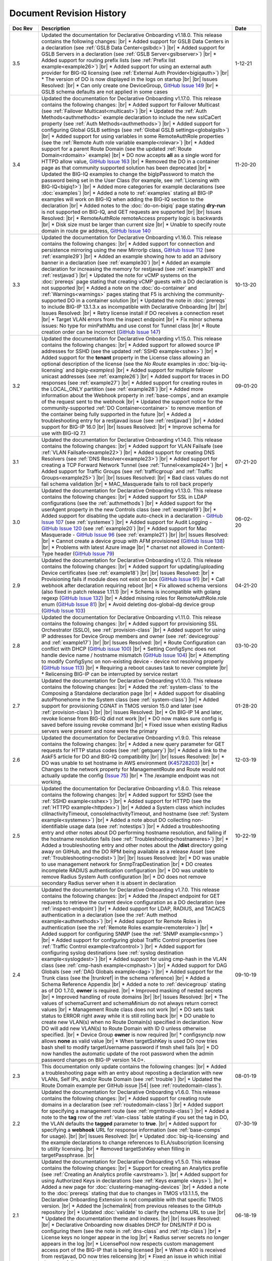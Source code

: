 .. _revision-history:

Document Revision History
=========================

.. list-table::
      :widths: 15 100 15
      :header-rows: 1

      * - Doc Rev
        - Description
        - Date
             
      * - 3.5
        - Updated the documentation for Declarative Onboarding v1.18.0.  This release contains the following changes: |br| * Added support for GSLB Data Centers in a declaration (see :ref:`GSLB Data Center<gslbdc>`) |br| * Added support for GSLB Servers in a declaration (see :ref:`GSLB Server<gslbserver>`) |br| * Added support for routing prefix lists (see :ref:`Prefix list example<example26>`) |br| * Added support for using an external auth provider for BIG-IQ licensing (see :ref:`External Auth Provider<bigiqauth>`) |br| * The version of DO is now displayed in the logs on startup |br| |br| Issues Resolved: |br| * Can only create one DeviceGroup, `GitHub Issue 149 <https://github.com/F5Networks/f5-declarative-onboarding/issues/149>`_ |br| * GSLB schema defaults are not applied in some cases
        - 1-12-21

      * - 3.4
        - Updated the documentation for Declarative Onboarding v1.17.0.  This release contains the following changes: |br| * Added support for Failover Multicast (see :ref:`Failover Multicast<multicast>`) |br| * Updated the :ref:`Auth Methods<authmethods>` example declaration to include the new sslCaCert property (see :ref:`Auth Methods<authmethods>`) |br| * Added support for configuring Global GSLB settings (see :ref:`Global GSLB settings<globalgslb>`) |br| * Added support for using variables in some RemoteAuthRole properties (see the :ref:`Remote Auth role variable example<rolevar>`) |br| * Added support for a parent Route Domain (see the updated :ref:`Route Domain<rdomain>` example) |br| * DO now accepts **all** as a single word for HTTPD allow value, `GitHub Issue 163 <https://github.com/F5Networks/f5-declarative-onboarding/issues/163>`_ |br| * Removed the DO in a container page as that community supported solution has been deprecated |br| * Updated the BIG-IQ examples to change the bigIpPassword to match the password being set in the User Class (for example, see :ref:`Licensing with BIG-IQ<bigiq1>`) |br| * Added more categories for example declarations (see :doc:`examples`) |br| * Added a note to :ref:`examples` stating all BIG-IP examples will work on BIG-IQ when adding the BIG-IQ section to the declaration |br| * Added notes to the :doc:`do-on-bigiq` page stating **dry-run** is not supported on BIG-IQ, and GET requests are supported |br| |br| Issues Resolved: |br| * RemoteAuthRole remoteAccess property logic is backwards |br| * Disk size must be larger than current size |br| * Unable to specify route domain in route gw address, `GitHub Issue 140 <https://github.com/F5Networks/f5-declarative-onboarding/issues/140>`_
        - 11-20-20

      * - 3.3
        - Updated the documentation for Declarative Onboarding v1.16.0.  This release contains the following changes: |br| * Added support for connection and persistence mirroring using the new MirrorIp class, `GitHub Issue 112 <https://github.com/F5Networks/f5-declarative-onboarding/issues/112>`_  (see :ref:`example29`) |br| * Added an example showing how to add an advisory banner in a declaration (see :ref:`example30`) |br| * Added an example declaration for increasing the memory for restjavad (see :ref:`example31` and :ref:`restjavad`) |br| * Updated the note for vCMP systems on the :doc:`prereqs` page stating that creating vCMP guests with a DO declaration is not supported |br| * Added a note on the :doc:`do-container` and :ref:`Warnings<warnings>` pages stating that F5 is archiving the community-supported DO in a container solution |br| * Updated the note in :doc:`prereqs` to include BIG-IP 13.1.3.x as incompatible with Declarative Onboarding |br| |br| Issues Resolved: |br| * Retry license install if DO receives a connection reset |br| * Target VLAN errors from the inspect endpoint |br| * Fix minor schema issues: No type for minPathMtu and use const for Tunnel class |br| * Route creation order can be incorrect (`GitHub Issue 147 <https://github.com/F5Networks/f5-declarative-onboarding/issues/147>`_)
        - 10-13-20

      * - 3.2
        - Updated the documentation for Declarative Onboarding v1.15.0.  This release contains the following changes: |br| * Added support for allowed source IP addresses for SSHD  (see the updated :ref:`SSHD example<sshex>`) |br| * Added support for the **tenant** property in the License class allowing an optional description of the license (see the *No Route* examples in :doc:`big-iq-licensing` and `bigiq-examples`) |br| * Added support for multiple failover unicast addresses (see :ref:`example26`) |br| * Added support for traces in DO responses (see :ref:`example27`) |br| * Added support for creating routes in the LOCAL_ONLY partition (see :ref:`example28`) |br| * Added more information about the Webhook property in :ref:`base-comps`, and an example of the request sent to the webhook |br| * Updated the support notice for the community-supported :ref:`DO Container<container>` to remove mention of the container being fully supported in the future  |br| * Added a troubleshooting entry for a restjavad issue (see :ref:`restjavad`) |br| * Added support for BIG-IP 16.0  |br| |br| Issues Resolved: |br| * Improve schema for use with BIG-IQ 7.1
        - 09-01-20

      * - 3.1
        - Updated the documentation for Declarative Onboarding v1.14.0.  This release contains the following changes: |br| * Added support for VLAN Failsafe (see :ref:`VLAN Failsafe<example22>`) |br| * Added support for creating DNS Resolvers (see :ref:`DNS Resolver<example23>`) |br| * Added support for creating a TCP Forward Network Tunnel (see :ref:`Tunnel<example24>`) |br| * Added support for Traffic Groups (see :ref:`trafficgroup` and :ref:`Traffic Groups<example25>`) |br| |br| Issues Resolved: |br| * Bad class values do not fail schema validation |br| * MAC_Masquerade fails to roll back properly
        - 07-21-20

      * - 3.0
        - Updated the documentation for Declarative Onboarding v1.13.0.  This release contains the following changes: |br| * Added support for SSL in LDAP configurations (see the :ref:`authmethods`) |br| * Added support for the userAgent property in the new Controls class (see :ref:`example19`) |br| * Added support for disabling the update auto-check in a declaration - `GitHub Issue 107 <https://github.com/F5Networks/f5-declarative-onboarding/issues/107>`_ (see :ref:`systemex`) |br| * Added support for Audit Logging - `GitHub Issue 120 <https://github.com/F5Networks/f5-declarative-onboarding/issues/120>`_  (see :ref:`example20`) |br| * Added support for Mac Masquerade - `GitHub Issue 96 <https://github.com/F5Networks/f5-declarative-onboarding/issues/96>`_  (see :ref:`example21`) |br| |br| Issues Resolved: |br| * Cannot create a device group with AFM provisioned  (`GitHub Issue 138 <https://github.com/F5Networks/f5-declarative-onboarding/issues/138>`_)  |br| * Problems with latest Azure image  |br| * charset not allowed in Content-Type header (`GitHub Issue 79 <https://github.com/F5Networks/f5-declarative-onboarding/issues/79>`_)
        - 06-02-20

      * - 2.9
        - Updated the documentation for Declarative Onboarding v1.12.0.  This release contains the following changes: |br| * Added support for updating/uploading Device certificates (see :ref:`example18`)  |br| |br| Issues Resolved: |br| * Provisioning fails if module does not exist on box (`GitHub Issue 91 <https://github.com/F5Networks/f5-declarative-onboarding/issues/91>`_) |br| * Call webhook after declaration requiring reboot |br| * Fix allowed schema versions (also fixed in patch release 1.11.1) |br| * Schema is incompatible with golang regexp (`GitHub Issue 132 <https://github.com/F5Networks/f5-declarative-onboarding/issues/132>`_) |br| * Added missing roles for RemoteAuthRole.role enum (`GitHub Issue 81 <https://github.com/F5Networks/f5-declarative-onboarding/issues/81>`_) |br| * Avoid deleting dos-global-dg device group (`GitHub Issue 103 <https://github.com/F5Networks/f5-declarative-onboarding/issues/103>`_) 
        - 04-21-20

      * - 2.8
        - Updated the documentation for Declarative Onboarding v1.11.0.  This release contains the following changes: |br| * Added support for provisioning SSL Orchestrator (SSLO), see :ref:`provision-class`  |br| * Added support for using IP addresses for Device Group members and owner (see :ref:`devicegroup` and :ref:`example17`) |br| |br| Issues Resolved: |br| * Route Configuration can conflict with DHCP (`GitHub issue 100 <https://github.com/F5Networks/f5-declarative-onboarding/issues/100>`_) |br| * Setting ConfigSync does not handle device name / hostname mismatch (`GitHub Issue 104 <https://github.com/F5Networks/f5-declarative-onboarding/issues/104>`_) |br| * Attempting to modify ConfigSync on non-existing device - device not resolving properly (`GitHub Issue 113 <https://github.com/F5Networks/f5-declarative-onboarding/issues/113>`_) |br| * Requiring a reboot causes task to never complete |br| * Relicensing BIG-IP can be interrupted by service restart
        - 03-10-20

      * - 2.7
        - Updated the documentation for Declarative Onboarding v1.10.0.  This release contains the following changes: |br| * Added the :ref:`system-class` to the Composing a Standalone declaration page |br| * Added support for disabling autoPhonehome in the System class (see :ref:`system-class`)  |br| * Added support for provisioning CGNAT in TMOS version 15.0 and later (see :ref:`provision-class`)  |br| |br| Issues Resolved: |br| * On BIG-IP 14 and later, revoke license from BIG-IQ did not work |br| *  DO now makes sure config is saved before issuing revoke command |br| * Fixed issue when existing Radius servers were present and none were the primary
        - 01-28-20
      
      * - 2.6
        - Updated the documentation for Declarative Onboarding v1.9.0.  This release contains the following changes: |br| * Added a new query parameter for GET requests for HTTP status codes (see :ref:`getquery`)  |br| * Added a link to the AskF5 article for DO and BIG-IQ compatibility |br| |br| Issues Resolved: |br| * DO was unable to set hostname in AWS environment (`K45728203 <https://support.f5.com/csp/article/K45728203>`_) |br| * Changes to the network property for ManagementRoute and Route would not actually update the config (`Issue 75 <https://github.com/F5Networks/f5-declarative-onboarding/issues/75>`_) |br| * The /example endpoint was not working.
        - 12-03-19

      * - 2.5
        - Updated the documentation for Declarative Onboarding v1.8.0.  This release contains the following changes: |br| * Added support for SSHD (see the :ref:`SSHD example<sshex>`) |br| * Added support for HTTPD (see the :ref:`HTTPD example<httpdex>`) |br| * Added a System class which includes cliInactivityTimeout, consoleInactivityTimeout, and hostname (see :ref:`System example<systemex>`) |br| * Added a note about DO collecting non-identifiable usage data (see :ref:`notestips`) |br| * Added a troubleshooting entry and other notes about DO performing hostname resolution, and failing if the hostname resolution fails (see :ref:`Troubleshooting<hostnameres>`) |br| * Added a troubleshooting entry and other notes about the **/dist** directory going away on GitHub, and the DO RPM being available as a release Asset (see :ref:`Troubleshooting<nodist>`) |br| |br| Issues Resolved: |br| * DO was unable to use management network for SnmpTrapDestination |br| * DO creates incomplete RADIUS authentication configuration |br| * DO was unable to remove Radius System Auth configuration |br| * DO does not remove secondary Radius server when it is absent in declaration
        - 10-22-19

      * - 2.4
        - Updated the documentation for Declarative Onboarding v1.7.0. This release contains the following changes: |br| * Added the /inspect endpoint for GET requests to retrieve the current device configuration as a DO declaration (see :ref:`inspect-endpoint`) |br| * Added support for LDAP, RADIUS, and TACACS authentication in a declaration (see the :ref:`Auth method example<authmethods>`) |br| * Added support for Remote Roles in authentication (see the :ref:`Remote Roles example<remoterole>`) |br| * Added support for configuring SNMP (see the :ref:`SNMP example<snmp>`) |br| * Added support for configuring global Traffic Control properties (see :ref:`Traffic Control example<trafcontrol>`) |br| * Added support for configuring syslog destinations (see :ref:`syslog destination example<syslogdest>`) |br| * Added support for using cmp-hash in the VLAN class (see :ref:`cmp-hash example<cmphash>`) |br| * Added support for DAG Globals (see :ref:`DAG Globals example<dag>`) |br| * Added support for the Trunk class (see the |trunkref| in the schema reference) |br| * Added a Schema Reference Appendix  |br| * Added a note to :ref:`devicegroup` stating as of DO 1.7.0, **owner** is required. |br| * Improved masking of nested secrets |br| * Improved handling of route domains |br| |br| Issues Resolved: |br| * The values of schemaCurrent and schemaMinium do not always return correct values |br| * Management Route class does not work |br| * DO sets task status to ERROR right away while it is still rolling back |br| * DO unable to create new VLAN(s) when no Route Domain(s) specified in declaration. Now DO will add new VLAN(s) to Route Domain with ID 0 unless otherwise specified. |br| * Device Group **owner** is now required |br| * configsyncIp now allows **none** as valid value |br| * When targetSshKey is used DO now tries bash shell to modify targetUsername password if tmsh shell fails |br| * DO now handles the automatic update of the root password when the admin password changes on BIG-IP version 14.0+. 
        - 09-10-19

      * - 2.3
        - This documentation only update contains the following changes: |br| * Added a troubleshooting page with an entry about reposting a declaration with new VLANs, Self IPs, and/or Route Domain (see :ref:`trouble`) |br| * Updated the Route Domain example per GitHub issue |54| (see :ref:`routedomain-class`).
        - 08-01-19
      
      * - 2.2
        - Updated the documentation for Declarative Onboarding v1.6.0. This release contains the following changes: |br| * Added support for creating route domains in a declaration (see :ref:`routedomain-class`) |br| * Added support for specifying a management route (see :ref:`mgmtroute-class`) |br| * Added a note to the **tag** row of the :ref:`vlan-class` table stating if you set the tag in DO, the VLAN defaults the **tagged** parameter to **true**. |br| * Added support for specifying a **webhook** URL for response information (see :ref:`base-comps` for usage). |br| |br| Issues Resolved: |br| * Updated :doc:`big-iq-licensing` and the example declarations to change references to ELA/subscription licensing to *utility* licensing. |br| *  Removed targetSshKey when filling in targetPassphrase. |br| 
        - 07-30-19

      * - 2.1
        - Updated the documentation for Declarative Onboarding v1.5.0. This release contains the following changes: |br| * Support for creating an Analytics profile (see :ref:`Creating an Analytics profile <avrstream>`). |br| * Added support for using Authorized Keys in declarations (see :ref:`Keys example <keys>`). |br| * Added a new page for :doc:`clustering-managing-devices` |br| * Added a note to the :doc:`prereqs` stating that due to changes in TMOS v13.1.1.5, the Declarative Onboarding Extension is not compatible with that specific TMOS version. |br| * Added the |schemalink| from previous releases to the GitHub repository |br| * Updated :doc:`validate` to clarify the schema URL to use |br| * Updated the documentation theme and indexes. |br| |br| Issues Resolved: |br| * Declarative Onboarding now disables DHCP for DNS/NTP if DO is configuring them (see the note in :ref:`dns-class` and :ref:`ntp-class`) |br| * License keys no longer appear in the log |br| * Radius server secrets no longer appears in the log |br| * LicensePool now respects custom management access port of the BIG-IP that is being licensed |br| * When a 400 is received from restjavad, DO now tries relicensing |br| * Fixed an issue in which initial clustering failure would prevent clustering from working on subsequent attempts due to using the wrong device name.
        - 06-18-19
      
      * - 2.0
        - Documentation only update: Added the :ref:`Declarative Onboarding Overview video<video>` to the home page.  
        - 05-24-19

      * - 1.9
        - Released Declarative Onboarding v1.4.1. This maintenance release contains no changes for Declarative Onboarding from 1.4.0 but does include a new version of the Docker Container.  
        - 05-21-19
      
      * - 1.8
        - Updated the documentation for Declarative Onboarding v1.4.0. This release contains the following changes: |br| * Using the Declarative Onboarding Container now allows you to send declarations to multiple BIG-IPs without waiting for previous declarations to finish onboarding. |br| * **taskId** is now returned from POST onboard requests (see :ref:`Note in POST documentation <postnote>`) |br| * New **/task** endpoint to retrieve status by task (see :ref:`Note in GET documentation <getnote>`) 
        - 05-08-19
      
      * - 1.7
        - Released Declarative Onboarding v1.3.1. This maintenance release contains only fixes for the following GitHub issues: |br| * `Issue 7: Does not remove SelfIP and VLAN <https://github.com/F5Networks/f5-declarative-onboarding/issues/7>`_ |br| * `Issue 17: BIG-IP requesting reboot after declaration <https://github.com/F5Networks/f5-declarative-onboarding/issues/17>`_ |br| * `Issue 18: wrong GW IP in declaration leads to DO problems <https://github.com/F5Networks/f5-declarative-onboarding/issues/18>`_ |br| * `Issue 21: DO declaration with multiple modules requires manual reboot and re-post <https://github.com/F5Networks/f5-declarative-onboarding/issues/21>`_ |br| * `Issue 32: DOv1.3.0 to create multiple VLANs / self IP need to run twice on v14.1 <https://github.com/F5Networks/f5-declarative-onboarding/issues/32>`_
        - 05-07-19
      
      * - 1.6
        - Updated the documentation for Declarative Onboarding v1.3.0. This release contains the following changes: |br| * Added support for revoking a license from a BIG-IP with BIG-IQ, as well as relicensing and overwriting a license (see :ref:`Revoking a license using BIG-IQ<revoke-main>`). |br| * Added instructions for validating a declaration using Microsoft Visual Studio Code (see :doc:`validate`). |br| * Added support for modifying a Self IP address.  |br| |br| Issues Resolved: |br| * Corrected an issue in which all Self IPs would be updated if there was a change to any of them. |br| * Corrected an issue in which clustering was not working if ASM was provisioned.
        - 02-27-19
      
      * - 1.5
        - This documentation update release updated the style of this document.
        - 01-28-19
      
      * - 1.4
        - Updated the documentation for Declarative Onboarding v1.2.0. This release contains the following changes: |br| * Added support for using Declarative Onboarding in a container (see :doc:`do-container`). |br| * Added a new section on using JSON Pointers in Declarative Onboarding declarations (see :doc:`json-pointers`). |br| * Added a note and link about the Declarative Onboarding Postman Collection available on GitHub (see :doc:`prereqs`). |br| * Added notes about the BIG-IP v14.0 and later Secure Password Policy (see :ref:`14andlater` for details). |br| * Added new example declarations to :ref:`examples`. |br| |br| Issues Resolved: |br| * Corrected an issue which would reject a CIDR of 1x on a Self IP address. |br| * Corrected an issue in which DB vars were not rolled back in the event of an error.
        - 01-16-19
      
      * - 1.3
        - Updated the provisioning examples to use a value of **minimum** and not **minimal**.
        - 01-08-19
      
      * - 1.2
        - Updated the documentation for Declarative Onboarding v1.1.0. This version is fully supported by F5 Networks, and has moved to the F5Networks GitHub repository.  Additionally, this release contains the following changes: |br| * Added support for using a BIG-IQ to license the BIG-IP (see :doc:`big-iq-licensing`). |br| * Added support for using arbitrary database variables (see :ref:`DB variable class<dbvars-class>`). |br| * Added support for assigning users to All Partitions (see :ref:`User Class<user-class>` for usage). |br| * Added the option of not allowing Shell access when creating a user (see :ref:`User Class<user-class>` for usage).  |br| * Improved reporting for schema validation errors. |br| * Declarations now apply defaults from the schema. |br| |br| Issues Resolved: |br| * Corrected a clustering race condition when onboarding 2 devices at the same time. |br| * Fixed an issue that was improperly deleting objects which just had a property change. |br| * Declarations now dis-allow sync-failover device group with both autoSync and fullLoadOnSync. |br| * Declarative Onboarding now ensures that non-floating self IPs are created before floating self IPs. |br| * Declarative Onboarding now handles missing content-type header. |br| * Fixed an issue where device name was not being set if hostname already matched declaration.

        - 12-19-18
      
      * - 1.1
        - Updated the example declarations to change *allowService* from **all** to **default**, changed the tagging for VLANs to **false**, updated the Self IP section to include a trafficGroup and removed the floating parameter as it does not apply to Self IP. |br| Added a tip to :doc:`composing-a-declaration` and :doc:`clustering` stating you can use GET to track the status of a declaration.
        - 11-13-18
      
      * - 1.0
        - Documentation for the initial release of F5 Declarative Onboarding
        - 11-13-18



.. |br| raw:: html
 
   <br />

.. |schemalink| raw:: html

   <a href="https://github.com/F5Networks/f5-declarative-onboarding/tree/master/schema" target="_blank">schema files</a>

.. |54| raw:: html

   <a href="<a href="https://github.com/F5Networks/f5-declarative-onboarding/issues/54" target="_blank">#54</a>

.. |trunkref| raw:: html
  
   <a href="https://clouddocs.f5.com/products/extensions/f5-declarative-onboarding/latest/schema-reference.html#trunk" target="_blank">Trunk Class</a>



 

